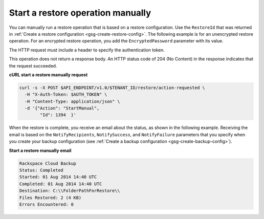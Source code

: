 .. _gsg-restore-backup:

Start a restore operation manually 
~~~~~~~~~~~~~~~~~~~~~~~~~~~~~~~~~~

You can manually run a restore operation that is based on a restore
configuration. Use the ``RestoreId`` that was returned in 
:ref:`Create a restore configuration <gsg-create-restore-config>`. The following
example is for an unencrypted restore operation. For an encrypted
restore operation, you add the ``EncryptedPassword`` parameter with its
value.

The HTTP request must include a header to specify the authentication
token.

This operation does not return a response body. An HTTP status code of
204 (No Content) in the response indicates that the request succeeded.

 
**cURL start a restore manually request**

.. code::  

   curl -s -X POST $API_ENDPOINT/v1.0/$TENANT_ID/restore/action-requested \
     -H "X-Auth-Token: $AUTH_TOKEN" \
     -H "Content-Type: application/json" \
     -d '{"Action": "StartManual",     
           "Id": 1394  }'

When the restore is complete, you receive an email about the status, as
shown in the following example. Receiving the email is based on the
``NotifyRecipients``, ``NotifySuccess``, and ``NotifyFailure``
parameters that you specify when you create your backup configuration
(see :ref:`Create a backup configuration <gsg-create-backup-config>`).

**Start a restore manually email**

.. code::  

   Rackspace Cloud Backup 
   Status: Completed
   Started: 01 Aug 2014 14:40 UTC 
   Completed: 01 Aug 2014 14:40 UTC 
   Destination: C:\\FolderPathForRestore\\
   Files Restored: 2 (4 KB) 
   Errors Encountered: 0   

